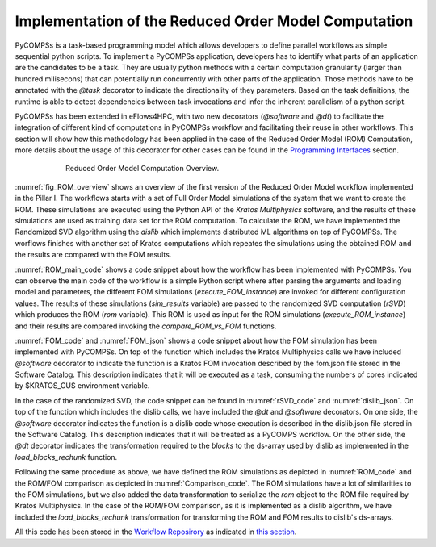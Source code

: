 Implementation of the Reduced Order Model Computation
=====================================================
PyCOMPSs is a task-based programming model which allows developers to define parallel workflows as simple sequential python scripts. To implement a PyCOMPSs application, developers has to identify what parts of an application are the candidates to be a task. They are usually python methods with a certain computation granularity (larger than hundred milisecons) that can potentially run concurrently with other parts of the application. Those methods have to be annotated with the `@task` decorator to indicate the directionality of they parameters. Based on the task definitions, the runtime is able to detect dependencies between task invocations and infer the inherent parallelism of a python script.

PyCOMPSs has been extended in eFlows4HPC, with two new decorators (`@software` and `@dt`) to facilitate the integration of different kind of computations in PyCOMPSs workflow and facilitating their reuse in other workflows. This section will show how this methodology has been applied in the case of the Reduced Order Model (ROM) Computation, more details about the usage of this decorator for other cases can be found in the `Programming Interfaces <../02_Programming_Interfaces.rst>`_ section.


.. _fig_ROM_overview:
.. figure:: ../Figures/PillarI_workflow.png
    :figwidth: 75 %
    :alt: Reduced Order Model computation overview
    :align: center

    Reduced Order Model Computation Overview.

:numref:`fig_ROM_overview` shows an overview of the first version of the Reduced Order Model workflow implemented in the Pillar I. The workflows starts with a set of Full Order Model simulations of the system that we want to create the ROM. These simulations are executed using the Python API of the `Kratos Multiphysics` software, and the results of these simulations are used as training data set for the ROM computation. To calculate the ROM, we have implemented the Randomized SVD algorithm using the `dislib` which implements distributed ML algorithms on top of PyCOMPSs. The worflows finishes with another set of Kratos computations which repeates the simulations using the obtained ROM and the results are compared with the FOM results.

:numref:`ROM_main_code` shows a code snippet about how the workflow has been implemented with PyCOMPSs. You can observe the main code of the workflow is a simple Python script where after parsing the arguments and loading model and parameters, the different FOM simulations (`execute_FOM_instance`) are invoked for different configuration values. The results of these simulations (`sim_results` variable) are passed to the randomized SVD computation (`rSVD`) which produces the ROM (`rom` variable). This ROM is used as input for the ROM simulations (`execute_ROM_instance`) and their results are compared invoking the `compare_ROM_vs_FOM` functions.

.. code-block:: python
    :name: ROM_main_code
    :caption: Code snippet of the PyCOMPSs code for the ROM computation.

    if __name__ == '__main__':

        model_file, sim_cfgs, desired_rank, output_rom_file = parse_arguments()
        model, parameters = load_model_parameters(model_file)

        # Full Order Model (FOM) simulation for each simulation parameter.
        sim_results=[]
        for cfg in sim_cfgs:
            sim_results.append(execute_FOM_instance(model,parameters,[cfg]))

        # Computes the "fixed rank" randomized SVD in parallel using the dislib library
        rom = rSVD(sim_results, desired_rank)

        # Reduced Order Model simulations for the same simulation parameters used for the FOM
        rom_results=[]
        for cfg in sim_cfgs:
            sim_results.append(execute_ROM_instance(model,parameters,[cfg],rom))

        compare_ROM_vs_FOM(rom_results, sim_results)


:numref:`FOM_code` and :numref:`FOM_json` shows a code snippet about how the FOM simulation has been implemented with PyCOMPSs. On top of the function which includes the Kratos Multiphysics calls we have included `@software` decorator to indicate the function is a Kratos FOM invocation described by the fom.json file stored in the Software Catalog. This description indicates that it will be executed as a task, consuming the numbers of cores indicated by $KRATOS_CUS environment variable.

.. code-block:: python
    :name: FOM_code
    :caption: Code snippet of the PyCOMPSs definition of FOM simulation.

    @software(config_file = SW_CATALOG+"/kratos/fom.json")
    def execute_FOM_instance(model,parameters, sample):
        import KratosMultiphysics
        from kratos_simulations import GetTrainingData
        current_model = KratosMultiphysics.Model()
        model.Load("ModelSerialization",current_model)
        del(model)
        current_parameters = KratosMultiphysics.Parameters()
        parameters.Load("ParametersSerialization",current_parameters)
        del(parameters)
        # get sample
        simulation = GetTrainingData(current_model,current_parameters,sample)
        simulation.Run()
        return simulation.GetSnapshotsMatrix()


.. code-block:: json
    :name: FOM_json
    :caption:  Definition of FOM simulation.

    {
        "execution" : {
                "type":"task"
        },
        "constraints" : {
                "computing_units": "$KRATOS_CUS"
        },
        "parameters" : {
                "model" : "IN",
                "parameters" : "IN",
                "sample" : "IN",
                "returns" :1
        }
    }

In the case of the randomized SVD, the code snippet can be found in :numref:`rSVD_code` and :numref:`dislib_json`. On top of the function which includes the dislib calls, we have included the `@dt` and `@software` decorators. On one side, the `@software` decorator indicates the function is a dislib code whose execution is described in the dislib.json file stored in the Software Catalog. This description indicates that it will be treated as a PyCOMPS workflow. On the other side, the `@dt` decorator indicates the transformation required to the `blocks` to the ds-array used by dislib as implemented in the `load_blocks_rechunk` function.

.. code-block:: python
    :name: rSVD_code
    :caption: Code snippet of the PyCOMPSs definition of the Randomized SVD.

    @dt("blocks", load_blocks_rechunk, shape=expected_shape, block_size=simulation_block_size,
         new_block_size=desired_block_size, is_workflow=True)
    @software(config_file = SW_CATALOG + "/py-dislib/dislib.json")
    def rSVD(blocks, desired_rank=30):
        from dislib_randomized_svd import rsvd
        u,s = rsvd(blocks, desired_rank, A_row_chunk_size, A_column_chunk_size)
        return u

.. code-block:: json
    :name: dislib_json
    :caption:  Definition of dislib algorithm.

    {
        "execution" : {
                "type" : "workflow"
        }
    }


Following the same procedure as above, we have defined the ROM simulations as depicted in :numref:`ROM_code` and the ROM/FOM comparison as depicted in :numref:`Comparison_code`. The ROM simulations have a lot of similarities to the FOM simulations, but we also added the data transformation to serialize the `rom` object to the ROM file required by Kratos Multiphysics. In the case of the ROM/FOM comparison, as it is implemented as a dislib algorithm, we have included the `load_blocks_rechunk` transformation for transforming the ROM and FOM results to dislib's ds-arrays.


.. code-block:: python
    :name: ROM_code
    :caption: Code snippet of the PyCOMPSs definition of the ROM simulation.

    @dt(target="rom", function=ROM_file_generation, type=OBJECT_TO_FILE, destination=rom_file)
    @software(config_file = SW_CATALOG + "/kratos/rom.json")
    def execute_ROM_instance(model,parameters,sample,rom):
        import KratosMultiphysics
        from kratos_simulations import RunROM_SavingData
        load_ROM(rom)
        current_model = KratosMultiphysics.Model()
        model.Load("ModelSerialization",current_model)
        del(model)
        current_parameters = KratosMultiphysics.Parameters()
        parameters.Load("ParametersSerialization",current_parameters)
        del(parameters)
        # get sample
        simulation = RunROM_SavingData(current_model,current_parameters,sample)
        simulation.Run()
        return simulation.GetSnapshotsMatrix()


.. code-block:: python
    :name: Comparison_code
    :caption: Code snippet of the PyCOMPSs definition of the ROM/FOM comparison.

    @dt("SnapshotsMatrixROM", load_blocks_rechunk, shape=expected_shape, block_size=simulation_block_size,
         new_block_size=desired_block_size, is_workflow=True)
    @dt("SnapshotsMatrixFOM", load_blocks_rechunk, shape=expected_shape, block_size=simulation_block_size,
         new_block_size=desired_block_size, is_workflow=True)
    @software(config_file = SW_CATALOG + "/py-dislib/dislib.json")
    def compare_ROM_vs_FOM(SnapshotsMatrixROM, SnapshotsMatrixFOM):
        import dislib as ds
        import numpy as np
        #using the Frobenious norm of the snapshots of the solution
        original_norm= np.linalg.norm((SnapshotsMatrixFOM.norm().collect()))
        intermediate = ds.data.matsubtract(SnapshotsMatrixROM, SnapshotsMatrixFOM) #(available on latest release)
        intermediate = np.linalg.norm((intermediate.norm().collect()))
        final = intermediate/original_norm
        np.save('relative_error_rom.npy', final)


All this code has been stored in the `Workflow Reposirory <https://github.com/eflows4hpc/workflow-registry/tree/main/rom_pillar_I/reduce_order_model/src>`_ as indicated in `this section <../01_Software_Stack/01_Gateway_services/08_Workflow_Registry.rst>`_.
